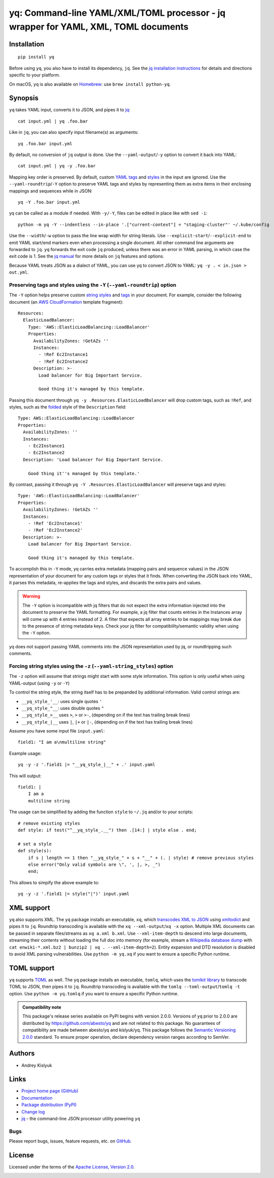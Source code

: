 yq: Command-line YAML/XML/TOML processor - jq wrapper for YAML, XML, TOML documents
===================================================================================

Installation
------------
::

    pip install yq

Before using ``yq``, you also have to install its dependency, ``jq``. See the `jq installation instructions
<https://stedolan.github.io/jq/download/>`_ for details and directions specific to your platform.

On macOS, ``yq`` is also available on `Homebrew <https://brew.sh/>`_: use ``brew install python-yq``.

Synopsis
--------

``yq`` takes YAML input, converts it to JSON, and pipes it to `jq <https://stedolan.github.io/jq/>`_::

    cat input.yml | yq .foo.bar

Like in ``jq``, you can also specify input filename(s) as arguments::

    yq .foo.bar input.yml

By default, no conversion of ``jq`` output is done. Use the ``--yaml-output``/``-y`` option to convert it back into YAML::

    cat input.yml | yq -y .foo.bar

Mapping key order is preserved. By default, custom `YAML tags <http://www.yaml.org/spec/1.2/spec.html#id2764295>`_ and
`styles <https://yaml.org/spec/current.html#id2509255>`_ in the input are ignored. Use the ``--yaml-roundtrip``/``-Y``
option to preserve YAML tags and styles by representing them as extra items in their enclosing mappings and sequences
while in JSON::

    yq -Y .foo.bar input.yml

yq can be called as a module if needed. With ``-y/-Y``, files can be edited in place like with ``sed -i``::

    python -m yq -Y --indentless --in-place '.["current-context"] = "staging-cluster"' ~/.kube/config

Use the ``--width``/``-w`` option to pass the line wrap width for string literals. Use
``--explicit-start``/``--explicit-end`` to emit YAML start/end markers even when processing a single document. All other
command line arguments are forwarded to ``jq``. ``yq`` forwards the exit code ``jq`` produced, unless there was an error
in YAML parsing, in which case the exit code is 1. See the `jq manual <https://stedolan.github.io/jq/manual/>`_ for more
details on ``jq`` features and options.

Because YAML treats JSON as a dialect of YAML, you can use yq to convert JSON to YAML: ``yq -y . < in.json > out.yml``.

Preserving tags and styles using the ``-Y`` (``--yaml-roundtrip``) option
~~~~~~~~~~~~~~~~~~~~~~~~~~~~~~~~~~~~~~~~~~~~~~~~~~~~~~~~~~~~~~~~~~~~~~~~~

The ``-Y`` option helps preserve custom `string styles <https://yaml-multiline.info/>`_ and
`tags <https://camel.readthedocs.io/en/latest/yamlref.html#tags>`_ in your document. For example, consider the following
document (an `AWS CloudFormation <https://aws.amazon.com/cloudformation/>`_ template fragment)::

    Resources:
      ElasticLoadBalancer:
        Type: 'AWS::ElasticLoadBalancing::LoadBalancer'
        Properties:
          AvailabilityZones: !GetAZs ''
          Instances:
            - !Ref Ec2Instance1
            - !Ref Ec2Instance2
          Description: >-
            Load balancer for Big Important Service.

            Good thing it's managed by this template.

Passing this document through ``yq -y .Resources.ElasticLoadBalancer`` will drop custom tags, such as ``!Ref``,
and styles, such as the `folded <https://yaml-multiline.info/>`_ style of the ``Description`` field::

    Type: AWS::ElasticLoadBalancing::LoadBalancer
    Properties:
      AvailabilityZones: ''
      Instances:
        - Ec2Instance1
        - Ec2Instance2
      Description: 'Load balancer for Big Important Service.

        Good thing it''s managed by this template.'

By contrast, passing it through ``yq -Y .Resources.ElasticLoadBalancer`` will preserve tags and styles::

    Type: 'AWS::ElasticLoadBalancing::LoadBalancer'
    Properties:
      AvailabilityZones: !GetAZs ''
      Instances:
        - !Ref 'Ec2Instance1'
        - !Ref 'Ec2Instance2'
      Description: >-
        Load balancer for Big Important Service.

        Good thing it's managed by this template.

To accomplish this in ``-Y`` mode, yq carries extra metadata (mapping pairs and sequence values) in the JSON
representation of your document for any custom tags or styles that it finds. When converting the JSON back into YAML, it
parses this metadata, re-applies the tags and styles, and discards the extra pairs and values.

.. warning ::

 The ``-Y`` option is incompatible with jq filters that do not expect the extra information injected into the document
 to preserve the YAML formatting. For example, a jq filter that counts entries in the Instances array will come up with
 4 entries instead of 2. A filter that expects all array entries to be mappings may break due to the presence of string
 metadata keys. Check your jq filter for compatibility/semantic validity when using the ``-Y`` option.

yq does not support passing YAML comments into the JSON representation used by jq, or roundtripping such comments.

Forcing string styles using the ``-z`` (``--yaml-string_styles``) option
~~~~~~~~~~~~~~~~~~~~~~~~~~~~~~~~~~~~~~~~~~~~~~~~~~~~~~~~~~~~~~~~~~~~~~~~~
The ``-z`` option will assume that strings might start with some style information.
This option is only useful when using YAML-output (using ``-y`` or ``-Y``)

To control the string style, the string itself has to be prepanded by additional information.
Valid control strings are:

* ``__yq_style_'__``: uses single quotes ``'``
* ``__yq_style_"__``: uses double quotes ``"``
* ``__yq_style_>__`` uses ``>``, ``>`` or ``>-``, (depending on if the text has trailing break lines)
* ``__yq_style_|__`` uses ``|``, ``|+`` or ``|-``, (depending on if the text has trailing break lines)

Assume you have some input file ``input.yaml``::

    field1: "I am a\nmultiline string"

Example usage::

    yq -y -z '.field1 |= "__yq_style_|__" + .' input.yaml

This will output::

    field1: |
        I am a
        multiline string

The usage can be simplified by adding the function ``style`` to ``~/.jq`` and/or to your scripts::

    # remove existing styles
    def style: if test("^__yq_style_.__") then .[14:] | style else . end;

    # set a style
    def style(s):
        if s | length == 1 then "__yq_style_" + s + "__" + (. | style) # remove previous styles
        else error("Only valid symbols are \", ', |, >, _")
        end;


This allows to simpify the above example to::

    yq -y -z '.field1 |= style("|")' input.yaml

XML support
-----------
``yq`` also supports XML. The ``yq`` package installs an executable, ``xq``, which
`transcodes XML to JSON <https://www.xml.com/pub/a/2006/05/31/converting-between-xml-and-json.html>`_ using
`xmltodict <https://github.com/martinblech/xmltodict>`_ and pipes it to ``jq``. Roundtrip transcoding is available with
the ``xq --xml-output``/``xq -x`` option. Multiple XML documents can be passed in separate files/streams as
``xq a.xml b.xml``. Use ``--xml-item-depth`` to descend into large documents, streaming their contents without loading
the full doc into memory (for example, stream a `Wikipedia database dump <https://dumps.wikimedia.org>`_ with
``cat enwiki-*.xml.bz2 | bunzip2 | xq . --xml-item-depth=2``). Entity expansion and DTD resolution is disabled to avoid
XML parsing vulnerabilities. Use ``python -m yq.xq`` if you want to ensure a specific Python runtime.

TOML support
------------
``yq`` supports `TOML <https://toml.io/>`_ as well. The ``yq`` package installs an executable, ``tomlq``, which uses the
`tomlkit library <https://github.com/sdispater/tomlkit>`_ to transcode TOML to JSON, then pipes it to ``jq``. Roundtrip
transcoding is available with the ``tomlq --toml-output``/``tomlq -t`` option. Use ``python -m yq.tomlq`` if you want to
ensure a specific Python runtime.

.. admonition:: Compatibility note

 This package's release series available on PyPI begins with version 2.0.0. Versions of ``yq`` prior to 2.0.0 are
 distributed by https://github.com/abesto/yq and are not related to this package. No guarantees of compatibility are
 made between abesto/yq and kislyuk/yq. This package follows the `Semantic Versioning 2.0.0 <http://semver.org/>`_
 standard. To ensure proper operation, declare dependency version ranges according to SemVer.

Authors
-------
* Andrey Kislyuk

Links
-----
* `Project home page (GitHub) <https://github.com/kislyuk/yq>`_
* `Documentation <https://kislyuk.github.io/yq/>`_
* `Package distribution (PyPI) <https://pypi.python.org/pypi/yq>`_
* `Change log <https://github.com/kislyuk/yq/blob/master/Changes.rst>`_
* `jq <https://stedolan.github.io/jq/>`_ - the command-line JSON processor utility powering ``yq``

Bugs
~~~~
Please report bugs, issues, feature requests, etc. on `GitHub <https://github.com/kislyuk/yq/issues>`_.

License
-------
Licensed under the terms of the `Apache License, Version 2.0 <http://www.apache.org/licenses/LICENSE-2.0>`_.

.. image:: https://github.com/kislyuk/yq/workflows/Python%20package/badge.svg
        :target: https://github.com/kislyuk/yq/actions
.. image:: https://codecov.io/github/kislyuk/yq/coverage.svg?branch=master
        :target: https://codecov.io/github/kislyuk/yq?branch=master
.. image:: https://img.shields.io/pypi/v/yq.svg
        :target: https://pypi.python.org/pypi/yq
.. image:: https://img.shields.io/pypi/l/yq.svg
        :target: https://pypi.python.org/pypi/yq
